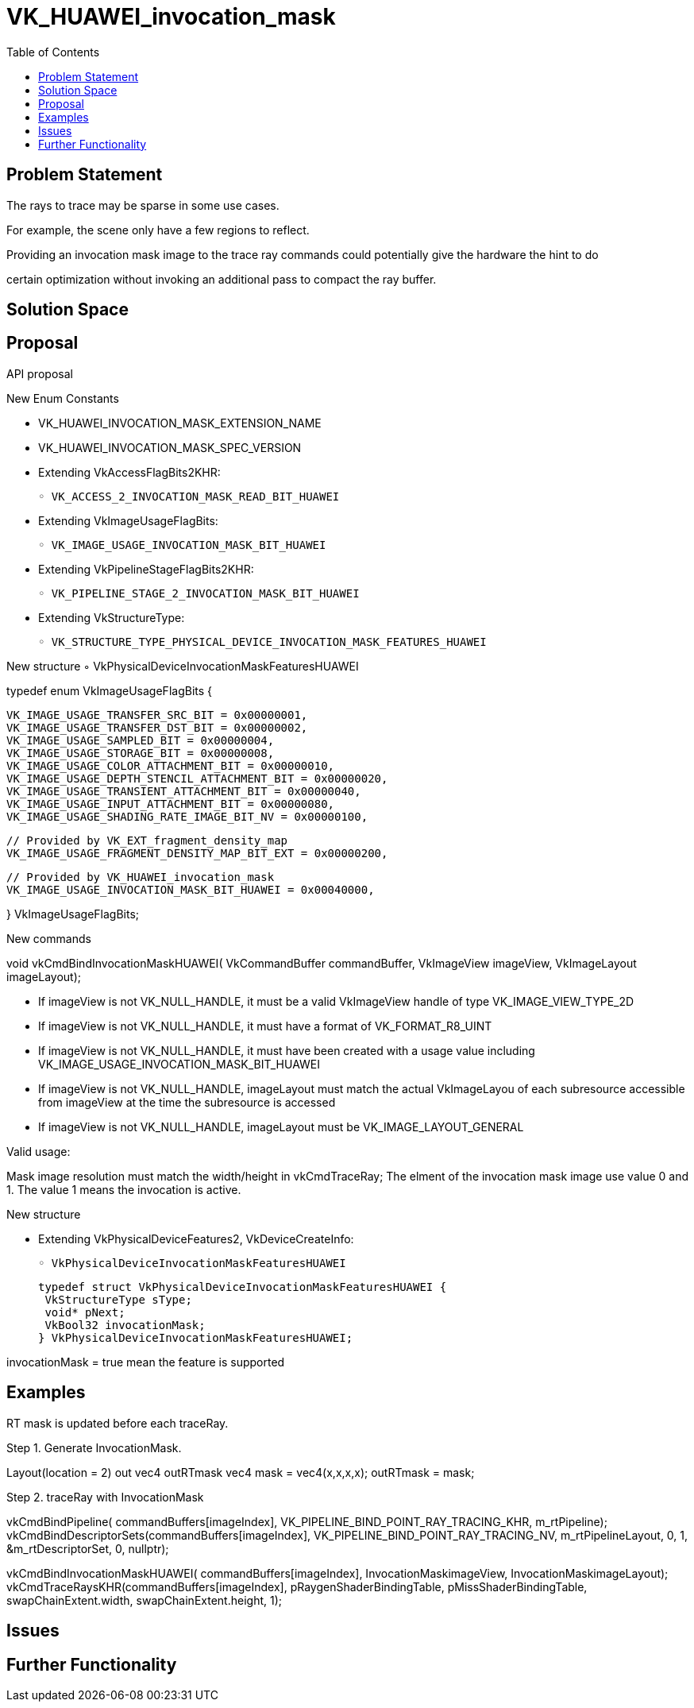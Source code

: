 
// Copyright 2021 HUAWEI, Inc.
//
// SPDX-License-Identifier: CC-BY-4.0

# VK_HUAWEI_invocation_mask
:toc: left
:refpage: https://www.khronos.org/registry/vulkan/specs/1.2-extensions/man/html/



## Problem Statement

The rays to trace may be sparse in some use cases. 

For example, the scene only have a few regions to reflect. 

Providing an invocation mask image to the trace ray commands could potentially give the hardware the hint to do

certain optimization without invoking an additional pass to compact the ray buffer.

## Solution Space



## Proposal

API proposal

New Enum Constants

• VK_HUAWEI_INVOCATION_MASK_EXTENSION_NAME
• VK_HUAWEI_INVOCATION_MASK_SPEC_VERSION
• Extending VkAccessFlagBits2KHR:

 ◦ VK_ACCESS_2_INVOCATION_MASK_READ_BIT_HUAWEI

• Extending VkImageUsageFlagBits:

 ◦ VK_IMAGE_USAGE_INVOCATION_MASK_BIT_HUAWEI

• Extending VkPipelineStageFlagBits2KHR:

 ◦ VK_PIPELINE_STAGE_2_INVOCATION_MASK_BIT_HUAWEI

• Extending VkStructureType:

 ◦ VK_STRUCTURE_TYPE_PHYSICAL_DEVICE_INVOCATION_MASK_FEATURES_HUAWEI


New structure
 ◦ VkPhysicalDeviceInvocationMaskFeaturesHUAWEI

typedef enum VkImageUsageFlagBits {

 VK_IMAGE_USAGE_TRANSFER_SRC_BIT = 0x00000001,
 VK_IMAGE_USAGE_TRANSFER_DST_BIT = 0x00000002,
 VK_IMAGE_USAGE_SAMPLED_BIT = 0x00000004,
 VK_IMAGE_USAGE_STORAGE_BIT = 0x00000008,
 VK_IMAGE_USAGE_COLOR_ATTACHMENT_BIT = 0x00000010,
 VK_IMAGE_USAGE_DEPTH_STENCIL_ATTACHMENT_BIT = 0x00000020,
 VK_IMAGE_USAGE_TRANSIENT_ATTACHMENT_BIT = 0x00000040,
 VK_IMAGE_USAGE_INPUT_ATTACHMENT_BIT = 0x00000080,
 VK_IMAGE_USAGE_SHADING_RATE_IMAGE_BIT_NV = 0x00000100,

 // Provided by VK_EXT_fragment_density_map
 VK_IMAGE_USAGE_FRAGMENT_DENSITY_MAP_BIT_EXT = 0x00000200,

 // Provided by VK_HUAWEI_invocation_mask
 VK_IMAGE_USAGE_INVOCATION_MASK_BIT_HUAWEI = 0x00040000,

} VkImageUsageFlagBits;

New commands

void vkCmdBindInvocationMaskHUAWEI(
  VkCommandBuffer commandBuffer,
  VkImageView imageView,
  VkImageLayout imageLayout);
  
• If imageView is not VK_NULL_HANDLE, it must be a valid VkImageView handle of type VK_IMAGE_VIEW_TYPE_2D

• If imageView is not VK_NULL_HANDLE, it must have a format of VK_FORMAT_R8_UINT

• If imageView is not VK_NULL_HANDLE, it must have been created with a usage value including VK_IMAGE_USAGE_INVOCATION_MASK_BIT_HUAWEI

• If imageView is not VK_NULL_HANDLE, imageLayout must match the actual VkImageLayou
of each subresource accessible from imageView at the time the subresource is accessed
• If imageView is not VK_NULL_HANDLE, imageLayout must be VK_IMAGE_LAYOUT_GENERAL

Valid usage:

Mask image resolution must match the width/height in vkCmdTraceRay;
The elment of the invocation mask image use value 0 and 1.
The value 1 means the invocation is active.

New structure

• Extending VkPhysicalDeviceFeatures2, VkDeviceCreateInfo:

 ◦ VkPhysicalDeviceInvocationMaskFeaturesHUAWEI

 typedef struct VkPhysicalDeviceInvocationMaskFeaturesHUAWEI {
  VkStructureType sType;
  void* pNext;
  VkBool32 invocationMask;
 } VkPhysicalDeviceInvocationMaskFeaturesHUAWEI;

invocationMask = true mean the feature is supported


## Examples

RT mask is updated before each traceRay.

Step 1. Generate InvocationMask.

//the rt mask image bind as color attachment in the fragment shader
Layout(location = 2) out vec4 outRTmask
vec4 mask = vec4(x,x,x,x);
outRTmask = mask;

Step 2. traceRay with InvocationMask

vkCmdBindPipeline(
    commandBuffers[imageIndex],
    VK_PIPELINE_BIND_POINT_RAY_TRACING_KHR, m_rtPipeline);
    vkCmdBindDescriptorSets(commandBuffers[imageIndex],
    VK_PIPELINE_BIND_POINT_RAY_TRACING_NV,
    m_rtPipelineLayout, 0, 1, &m_rtDescriptorSet,
    0, nullptr);

vkCmdBindInvocationMaskHUAWEI(
    commandBuffers[imageIndex],
    InvocationMaskimageView,
    InvocationMaskimageLayout);
    vkCmdTraceRaysKHR(commandBuffers[imageIndex],
    pRaygenShaderBindingTable,
    pMissShaderBindingTable,
    swapChainExtent.width,
    swapChainExtent.height, 1);


## Issues


## Further Functionality


